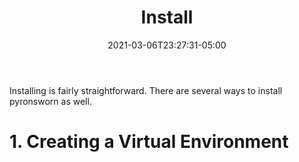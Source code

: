 #+title: Install
#+date: 2021-03-06T23:27:31-05:00
#+draft: true
#+weight: 2

Installing is fairly straightforward. There are several ways to install pyronsworn as well.

* 1. Creating a Virtual Environment
